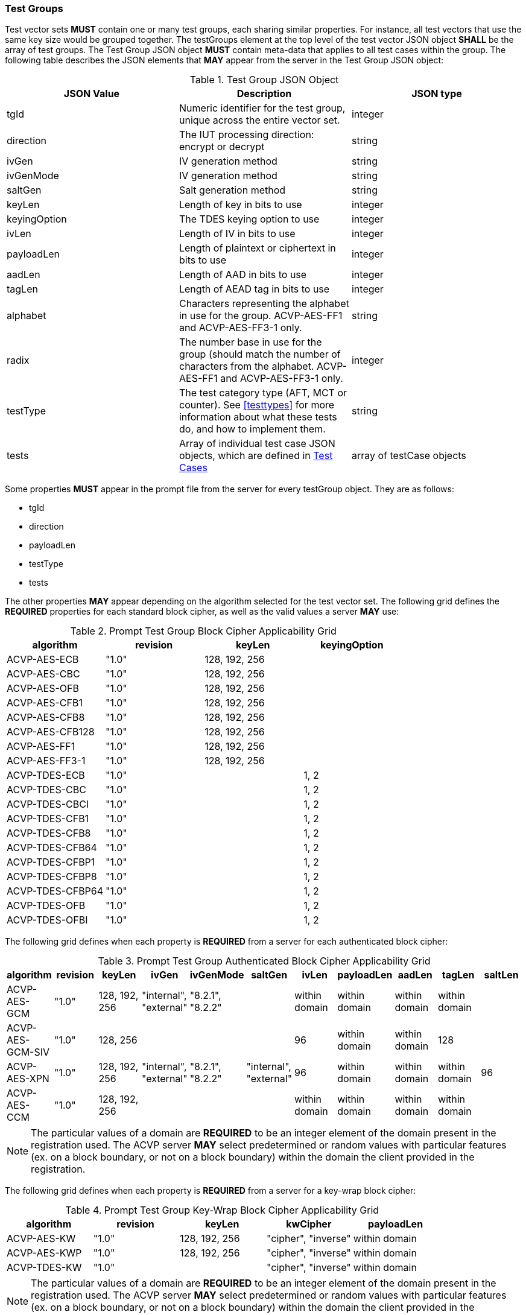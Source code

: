 
[[tgjs]]
=== Test Groups

Test vector sets *MUST* contain one or many test groups, each sharing similar properties.  For instance, all test vectors that use the same key size would be grouped together. The testGroups element at the top level of the test vector JSON object *SHALL* be the array of test groups. The Test Group JSON object *MUST* contain meta-data that applies to all test cases within the group.  The following table describes the JSON elements that *MAY* appear from the server in the Test Group JSON object:

[cols="<,<,<"]
[[vs_tg_table]]
.Test Group JSON Object

|===
| JSON Value| Description| JSON type

| tgId| Numeric identifier for the test group, unique across the entire vector set.| integer
| direction| The IUT processing direction: encrypt or decrypt| string
| ivGen| IV generation method| string
| ivGenMode| IV generation method| string
| saltGen| Salt generation method| string
| keyLen| Length of key in bits to use| integer
| keyingOption| The TDES keying option to use| integer
| ivLen| Length of IV in bits to use| integer
| payloadLen| Length of plaintext or ciphertext in bits to use| integer
| aadLen| Length of AAD in bits to use| integer
| tagLen| Length of AEAD tag in bits to use| integer
| alphabet | Characters representing the alphabet in use for the group. ACVP-AES-FF1 and ACVP-AES-FF3-1 only. | string
| radix | The number base in use for the group (should match the number of characters from the alphabet. ACVP-AES-FF1 and ACVP-AES-FF3-1 only. | integer
| testType| The test category type (AFT, MCT or counter). See <<testtypes>> for more information about what these tests do, and how to implement them. | string
| tests| Array of individual test case JSON objects, which are defined in <<tcjs>>| array of testCase objects
|===

Some properties *MUST* appear in the prompt file from the server for every testGroup object. They are as follows:

* tgId
* direction
* payloadLen
* testType
* tests

The other properties *MAY* appear depending on the algorithm selected for the test vector set. The following grid defines the *REQUIRED* properties for each standard block cipher, as well as the valid values a server *MAY* use:

[cols="<,<,<,<"]
[[property_grid_prompt]]
.Prompt Test Group Block Cipher Applicability Grid

|===
| algorithm| revision| keyLen| keyingOption

| ACVP-AES-ECB| "1.0"| 128, 192, 256|
| ACVP-AES-CBC| "1.0"| 128, 192, 256|
| ACVP-AES-OFB| "1.0"| 128, 192, 256|
| ACVP-AES-CFB1| "1.0"| 128, 192, 256|
| ACVP-AES-CFB8| "1.0"| 128, 192, 256|
| ACVP-AES-CFB128| "1.0"| 128, 192, 256|
| ACVP-AES-FF1| "1.0"| 128, 192, 256|
| ACVP-AES-FF3-1| "1.0"| 128, 192, 256|
| ACVP-TDES-ECB| "1.0"| | 1, 2
| ACVP-TDES-CBC| "1.0"| | 1, 2
| ACVP-TDES-CBCI| "1.0"| | 1, 2
| ACVP-TDES-CFB1| "1.0"| | 1, 2
| ACVP-TDES-CFB8| "1.0"| | 1, 2
| ACVP-TDES-CFB64| "1.0"| | 1, 2
| ACVP-TDES-CFBP1| "1.0"| | 1, 2
| ACVP-TDES-CFBP8| "1.0"| | 1, 2
| ACVP-TDES-CFBP64| "1.0"| | 1, 2
| ACVP-TDES-OFB| "1.0"| | 1, 2
| ACVP-TDES-OFBI| "1.0"| | 1, 2
|===

The following grid defines when each property is *REQUIRED* from a server for each authenticated block cipher:

[cols="<,<,<,<,<,<,<,<,<,<,<"]
[[property_grid_prompt_auth]]
.Prompt Test Group Authenticated Block Cipher Applicability Grid

|===
| algorithm| revision| keyLen| ivGen| ivGenMode| saltGen| ivLen| payloadLen| aadLen| tagLen| saltLen

| ACVP-AES-GCM| "1.0"| 128, 192, 256| "internal", "external"| "8.2.1", "8.2.2"| | within domain| within domain| within domain| within domain|
| ACVP-AES-GCM-SIV| "1.0"| 128, 256| | | | 96| within domain| within domain| 128|
| ACVP-AES-XPN| "1.0"| 128, 192, 256| "internal", "external"| "8.2.1", "8.2.2"| "internal", "external"| 96| within domain| within domain| within domain| 96
| ACVP-AES-CCM| "1.0"| 128, 192, 256| | | | within domain| within domain| within domain| within domain|
|===

NOTE: The particular values of a domain are *REQUIRED* to be an integer element of the domain present in the registration used. The ACVP server *MAY* select predetermined or random values with particular features (ex. on a block boundary, or not on a block boundary) within the domain the client provided in the registration.

The following grid defines when each property is *REQUIRED* from a server for a key-wrap block cipher:

[cols="<,<,<,<,<"]
[[property_grid_prompt_kw]]
.Prompt Test Group Key-Wrap Block Cipher Applicability Grid

|===
| algorithm| revision| keyLen| kwCipher| payloadLen

| ACVP-AES-KW| "1.0"| 128, 192, 256| "cipher", "inverse"| within domain
| ACVP-AES-KWP| "1.0"| 128, 192, 256| "cipher", "inverse"| within domain
| ACVP-TDES-KW| "1.0"| | "cipher", "inverse"| within domain
|===

NOTE: The particular values of a domain are *REQUIRED* to be an integer element of the domain present in the registration used. The ACVP server *MAY* select predetermined or random values with particular features (ex. on a block boundary, or not on a block boundary) within the domain the client provided in the registration.

The following grid defines when each property is *REQUIRED* from a server for the miscellaneous block ciphers:

[cols="<,<,<,<,<,<,<,<"]
[[property_grid_prompt_misc]]
.Prompt Test Group Miscellaneous Block Cipher Applicability Grid

|===
| algorithm| revision| keyLen| keyingOption| incremental| overflow| tweakMode| payloadLen

| ACVP-AES-CBC-CS1| "1.0"| 128, 192, 256| | | | | within domain
| ACVP-AES-CTR| "1.0"| 128, 192, 256| | true, false| true, false| |
| ACVP-AES-XTS| "1.0"| 128, 256| | | | "hex", "number"| within domain
| ACVP-AES-XTS| "2.0"| 128, 256| | | | "hex", "number"|
| ACVP-TDES-CTR| "1.0"| | 1, 2| true, false| true, false| |
|===

NOTE: The particular values of a domain are *REQUIRED* to be an integer element of the domain present in the registration used. The ACVP server *MAY* select predetermined or random values with particular features (ex. on a block boundary, or not on a block boundary) within the domain the client provided in the registration.

[[tcjs]]
=== Test Cases

Each test group *SHALL* contain an array of one or more test cases. Each test case is a JSON object that represents a single case to be processed by the ACVP client. The following table describes the JSON elements for each test case.

[cols="<,<,<"]
[[vs_tc_table]]
.Test Case JSON Object

|===
| JSON Value| Description| JSON type

| tcId| Numeric identifier for the test case, unique across the entire vector set.| integer
| key| Encryption key to use for AES| string (hex)
| key1, key2, key3| Encryption keys to use for TDES| string (hex)
| iv| IV to use| string (hex)
| tweak| tweak used to form an IV for AES-FF1 and AES-FF3-1 | string (hex)
| tweakLen| length of the tweak for AES-FF1 and AES-FF3-1 | integer
| tweakValue| tweakValue used to form an IV for AES-XTS when the tweakMode for the group is 'hex'| string (hex)
| sequenceNumber| integer used to form an IV for AES-XTS when the tweakMode for the group is 'number'| integer
| salt| The salt to use in AES-XPN (required for AES-XPN only)| string (hex)
| pt| Plaintext to use| string (hex)
| ct| Ciphertext to use| string (hex)
| payloadLen| The length of the provided Plaintext or Ciphertext in bits. Only the most significant 'payloadLen' bits will be used.| integer
| dataUnitLen| Length of the data unit in bits for ACVP-AES-XTS| integer
| aad| AAD to use for AEAD algorithms| string (hex)
| tag| Tag to use for AEAD algorithms| string (hex)
|===

NOTE: The applicability of each test case property is dependent on the test group and test vector (algorithm) properties. Each test type within the test group requires specific operations to be performed and thus specific data returned to the server. Consult <<testtypes>> for more information. The tcId property *MUST* appear within every test case sent to and from the server.

